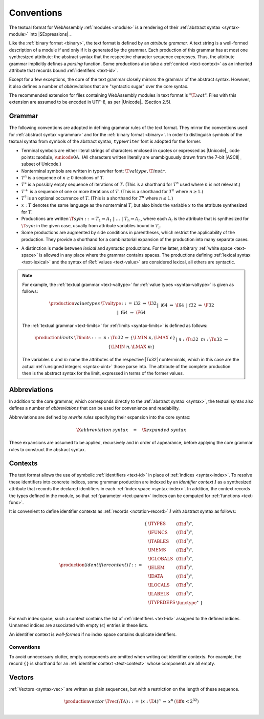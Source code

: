 .. index:: ! text format, Unicode, UTF-8, S-expression, identifier, file extension, abstract syntax

Conventions
-----------

The textual format for WebAssembly :ref:`modules <module>` is a rendering of their :ref:`abstract syntax <syntax-module>` into |SExpressions|_.

Like the :ref:`binary format <binary>`, the text format is defined by an *attribute grammar*.
A text string is a well-formed description of a module if and only if it is generated by the grammar.
Each production of this grammar has at most one synthesized attribute: the abstract syntax that the respective character sequence expresses.
Thus, the attribute grammar implicitly defines a *parsing* function.
Some productions also take a :ref:`context <text-context>` as an inherited attribute
that records bound :ref:`identifers <text-id>`.

Except for a few exceptions, the core of the text grammar closely mirrors the grammar of the abstract syntax.
However, it also defines a number of *abbreviations* that are "syntactic sugar" over the core syntax.

The recommended extension for files containing WebAssembly modules in text format is ":math:`\T{.wat}`".
Files with this extension are assumed to be encoded in UTF-8, as per |Unicode|_ (Section 2.5).


.. index:: grammar notation, notation, Unicode
   single: text format; grammar
   pair: text format; notation
.. _text-grammar:

Grammar
~~~~~~~

The following conventions are adopted in defining grammar rules of the text format.
They mirror the conventions used for :ref:`abstract syntax <grammar>` and for the :ref:`binary format <binary>`.
In order to distinguish symbols of the textual syntax from symbols of the abstract syntax, :math:`\mathtt{typewriter}` font is adopted for the former.

* Terminal symbols are either literal strings of characters enclosed in quotes
  or expressed as |Unicode|_ code points: :math:`\text{module}`, :math:`\unicode{0A}`.
  (All characters written literally are unambiguously drawn from the 7-bit |ASCII|_ subset of Unicode.)

* Nonterminal symbols are written in typewriter font: :math:`\T{valtype}, \T{instr}`.

* :math:`T^n` is a sequence of :math:`n\geq 0` iterations  of :math:`T`.

* :math:`T^\ast` is a possibly empty sequence of iterations of :math:`T`.
  (This is a shorthand for :math:`T^n` used where :math:`n` is not relevant.)

* :math:`T^+` is a sequence of one or more iterations of :math:`T`.
  (This is a shorthand for :math:`T^n` where :math:`n \geq 1`.)

* :math:`T^?` is an optional occurrence of :math:`T`.
  (This is a shorthand for :math:`T^n` where :math:`n \leq 1`.)

* :math:`x{:}T` denotes the same language as the nonterminal :math:`T`, but also binds the variable :math:`x` to the attribute synthesized for :math:`T`.

* Productions are written :math:`\T{sym} ::= T_1 \Rightarrow A_1 ~|~ \dots ~|~ T_n \Rightarrow A_n`, where each :math:`A_i` is the attribute that is synthesized for :math:`\T{sym}` in the given case, usually from attribute variables bound in :math:`T_i`.

* Some productions are augmented by side conditions in parentheses, which restrict the applicability of the production. They provide a shorthand for a combinatorial expansion of the production into many separate cases.

.. _text-syntactic:

* A distinction is made between *lexical* and *syntactic* productions. For the latter, arbitrary :ref:`white space <text-space>` is allowed in any place where the grammar contains spaces. The productions defining :ref:`lexical syntax <text-lexical>` and the syntax of :Ref:`values <text-value>` are considered lexical, all others are syntactic.

.. note::
   For example, the :ref:`textual grammar <text-valtype>` for :ref:`value types <syntax-valtype>` is given as follows:

   .. math::
     \begin{array}{llcll@{\qquad\qquad}l}
     \production{value types} & \Tvaltype &::=&
       \text{i32} &\Rightarrow& \I32 \\ &&|&
       \text{i64} &\Rightarrow& \I64 \\ &&|&
       \text{f32} &\Rightarrow& \F32 \\ &&|&
       \text{f64} &\Rightarrow& \F64 \\
     \end{array}

   The :ref:`textual grammar <text-limits>` for :ref:`limits <syntax-limits>` is defined as follows:   

   .. math::
      \begin{array}{llclll}
      \production{limits} & \Tlimits &::=&
        n{:}\Tu32 &\Rightarrow& \{ \LMIN~n, \LMAX~\epsilon \} \\ &&|&
        n{:}\Tu32~~m{:}\Tu32 &\Rightarrow& \{ \LMIN~n, \LMAX~m \} \\
      \end{array}

   The variables :math:`n` and :math:`m` name the attributes of the respective |Tu32| nonterminals, which in this case are the actual :ref:`unsigned integers <syntax-uint>` those parse into.
   The attribute of the complete production then is the abstract syntax for the limit, expressed in terms of the former values.


.. index:: ! abbreviations, rewrite rule
.. _text-abbreviations:

Abbreviations
~~~~~~~~~~~~~

In addition to the core grammar, which corresponds directly to the :ref:`abstract syntax <syntax>`, the textual syntax also defines a number of *abbreviations* that can be used for convenience and readability.

Abbreviations are defined by *rewrite rules* specifying their expansion into the core syntax:

.. math::
   \X{abbreviation~syntax} \quad\equiv\quad \X{expanded~syntax}

These expansions are assumed to be applied, recursively and in order of appearance, before applying the core grammar rules to construct the abstract syntax.


.. index:: ! identifier context, identifier, index, index space
.. _text-context-wf:
.. _text-context:

Contexts
~~~~~~~~

The text format allows the use of symbolic :ref:`identifiers <text-id>` in place of :ref:`indices <syntax-index>`.
To resolve these identifiers into concrete indices,
some grammar production are indexed by an *identifier context* :math:`I` as a synthesized attribute that records the declared identifiers in each :ref:`index space <syntax-index>`.
In addition, the context records the types defined in the module, so that :ref:`parameter <text-param>` indices can be computed for :ref:`functions <text-func>`.

It is convenient to define identifier contexts as :ref:`records <notation-record>` :math:`I` with abstract syntax as follows:

.. math::
   \begin{array}{llll}
   \production{(identifier context)} & I &::=&
     \begin{array}[t]{l@{~}ll}
     \{ & \ITYPES & (\Tid^?)^\ast, \\
        & \IFUNCS & (\Tid^?)^\ast, \\
        & \ITABLES & (\Tid^?)^\ast, \\
        & \IMEMS & (\Tid^?)^\ast, \\
        & \IGLOBALS & (\Tid^?)^\ast, \\
        & \IELEM & (\Tid^?)^\ast, \\
        & \IDATA & (\Tid^?)^\ast, \\
        & \ILOCALS & (\Tid^?)^\ast, \\
        & \ILABELS & (\Tid^?)^\ast, \\
        & \ITYPEDEFS & \functype^\ast ~\} \\
     \end{array}
   \end{array}

For each index space, such a context contains the list of :ref:`identifiers <text-id>` assigned to the defined indices.
Unnamed indices are associated with empty (:math:`\epsilon`) entries in these lists.

An identifier context is *well-formed* if no index space contains duplicate identifiers.


Conventions
...........

To avoid unnecessary clutter, empty components are omitted when writing out identifier contexts.
For example, the record :math:`\{\}` is shorthand for an :ref:`identifier context <text-context>` whose components are all empty.


.. index:: vector
   pair: text format; vector
.. _text-vec:

Vectors
~~~~~~~

:ref:`Vectors <syntax-vec>` are written as plain sequences, but with a restriction on the length of these sequence.

.. math::
   \begin{array}{llclll@{\qquad\qquad}l}
   \production{vector} & \Tvec(\T{A}) &::=&
     (x{:}\T{A})^n &\Rightarrow& x^n & (\iff n < 2^{32}) \\
   \end{array}
